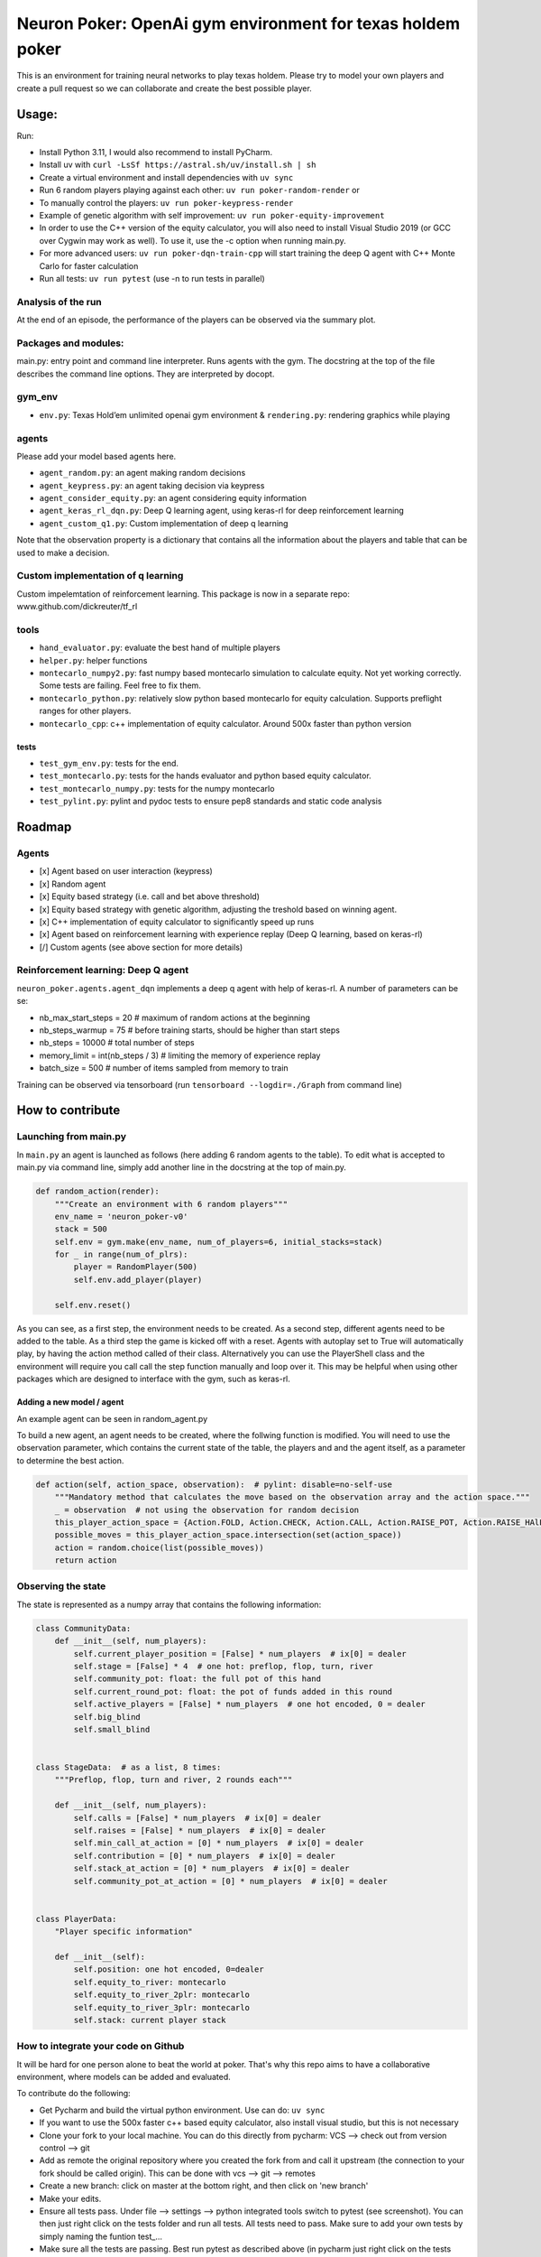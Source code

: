Neuron Poker: OpenAi gym environment for texas holdem poker
===========================================================

This is an environment for training neural networks to play texas
holdem. Please try to model your own players and create a pull request
so we can collaborate and create the best possible player.

Usage:
------

Run:

- Install Python 3.11, I would also recommend to install PyCharm.
- Install uv with ``curl -LsSf https://astral.sh/uv/install.sh | sh``
- Create a virtual environment and install dependencies with ``uv sync``
- Run 6 random players playing against each other:
  ``uv run poker-random-render`` or
- To manually control the players: ``uv run poker-keypress-render``
- Example of genetic algorithm with self improvement: ``uv run poker-equity-improvement``
- In order to use the C++ version of the equity calculator, you will also need to install Visual Studio 2019 (or GCC over Cygwin may work as well). To use it, use the -c option when running main.py.
- For more advanced users: ``uv run poker-dqn-train-cpp`` will start training the deep Q agent with C++ Monte Carlo for faster calculation
- Run all tests: ``uv run pytest`` (use -n to run tests in parallel)

.. figure:: doc/table.gif
   :alt:


Analysis of the run
~~~~~~~~~~~~~~~~~~~

At the end of an episode, the performance of the players can be observed via the summary plot.
|image0|

Packages and modules:
~~~~~~~~~~~~~~~~~~~~~

main.py: entry point and command line interpreter. Runs agents with the gym. The docstring at the top of the file describes the command line options.
They are interpreted by docopt.

gym\_env
~~~~~~~~

-  ``env.py``: Texas Hold’em unlimited openai gym environment &
   ``rendering.py``: rendering graphics while playing

agents
~~~~~~
Please add your model based agents here.

-  ``agent_random.py``: an agent making random decisions
-  ``agent_keypress.py``: an agent taking decision via keypress
-  ``agent_consider_equity.py``: an agent considering equity information
-  ``agent_keras_rl_dqn.py``: Deep Q learning agent, using keras-rl for deep reinforcement learning
-  ``agent_custom_q1.py``: Custom implementation of deep q learning

Note that the observation property is a dictionary that contains all the information about the players and table that can be used to make a decision.

Custom implementation of q learning
~~~~~~~~~~~~~~~~~~~~~~~~~~~~~~~~~~~
Custom impelemtation of reinforcement learning. This package is now in a separate repo:
www.github.com/dickreuter/tf_rl


tools
~~~~~

-  ``hand_evaluator.py``: evaluate the best hand of multiple players
-  ``helper.py``: helper functions
-  ``montecarlo_numpy2.py``: fast numpy based montecarlo simulation to
   calculate equity. Not yet working correctly. Some tests are failing. Feel free to fix them.
-  ``montecarlo_python.py``: relatively slow python based montecarlo for equity calculation. Supports
   preflight ranges for other players.
-  ``montecarlo_cpp``: c++ implementation of equity calculator. Around 500x faster than python version

tests
^^^^^

-  ``test_gym_env.py``: tests for the end.
-  ``test_montecarlo.py``: tests for the hands evaluator and python
   based equity calculator.
-  ``test_montecarlo_numpy.py``: tests for the numpy montecarlo
-  ``test_pylint.py``: pylint and pydoc tests to ensure pep8 standards and static code analysis


Roadmap
-------

Agents
~~~~~~

- [x] Agent based on user interaction (keypress)
- [x] Random agent
- [x] Equity based strategy (i.e. call and bet above threshold)
- [x] Equity based strategy with genetic algorithm, adjusting the treshold based on winning agent.
- [x] C++ implementation of equity calculator to significantly speed up runs
- [x] Agent based on reinforcement learning with experience replay (Deep Q learning, based on keras-rl)
- [/] Custom agents (see above section for more details)

Reinforcement learning: Deep Q agent
~~~~~~~~~~~~~~~~~~~~~~~~~~~~~~~~~~~~

``neuron_poker.agents.agent_dqn`` implements a deep q agent with help of keras-rl.
A number of parameters can be se:

- nb_max_start_steps = 20  # maximum of random actions at the beginning
- nb_steps_warmup = 75  # before training starts, should be higher than start steps
- nb_steps = 10000  # total number of steps
- memory_limit = int(nb_steps / 3)  # limiting the memory of experience replay
- batch_size = 500  # number of items sampled from memory to train

Training can be observed via tensorboard (run ``tensorboard --logdir=./Graph`` from command line)
|image2|


How to contribute
-----------------

Launching from main.py
~~~~~~~~~~~~~~~~~~~~~~

In ``main.py`` an agent is launched as follows (here adding 6 random
agents to the table). To edit what is accepted to main.py via command
line, simply add another line in the docstring at the top of main.py.

.. code:: python

    def random_action(render):
        """Create an environment with 6 random players"""
        env_name = 'neuron_poker-v0'
        stack = 500
        self.env = gym.make(env_name, num_of_players=6, initial_stacks=stack)
        for _ in range(num_of_plrs):
            player = RandomPlayer(500)
            self.env.add_player(player)

        self.env.reset()

As you can see, as a first step, the environment needs to be created. As a second step, different agents need to be
added to the table. As a third step the game is kicked off with a reset. Agents with autoplay set to True will automatically
play, by having the action method called of their class. Alternatively you can use the PlayerShell class
and the environment will require you call call the step function manually and loop over it. This may be helpful
when using other packages which are designed to interface with the gym, such as keras-rl.

Adding a new model / agent
^^^^^^^^^^^^^^^^^^^^^^^^^^

An example agent can be seen in random\_agent.py

To build a new agent, an agent needs to be created, where the follwing
function is modified. You will need to use the observation parameter,
which contains the current state of the table, the players and and the
agent itself, as a parameter to determine the best action.

.. code:: python

    def action(self, action_space, observation):  # pylint: disable=no-self-use
        """Mandatory method that calculates the move based on the observation array and the action space."""
        _ = observation  # not using the observation for random decision
        this_player_action_space = {Action.FOLD, Action.CHECK, Action.CALL, Action.RAISE_POT, Action.RAISE_HAlF_POT}
        possible_moves = this_player_action_space.intersection(set(action_space))
        action = random.choice(list(possible_moves))
        return action

Observing the state
~~~~~~~~~~~~~~~~~~~

The state is represented as a numpy array that contains the following
information:

.. code:: python

    class CommunityData:
        def __init__(self, num_players):
            self.current_player_position = [False] * num_players  # ix[0] = dealer
            self.stage = [False] * 4  # one hot: preflop, flop, turn, river
            self.community_pot: float: the full pot of this hand
            self.current_round_pot: float: the pot of funds added in this round
            self.active_players = [False] * num_players  # one hot encoded, 0 = dealer
            self.big_blind
            self.small_blind


    class StageData:  # as a list, 8 times:
        """Preflop, flop, turn and river, 2 rounds each"""

        def __init__(self, num_players):
            self.calls = [False] * num_players  # ix[0] = dealer
            self.raises = [False] * num_players  # ix[0] = dealer
            self.min_call_at_action = [0] * num_players  # ix[0] = dealer
            self.contribution = [0] * num_players  # ix[0] = dealer
            self.stack_at_action = [0] * num_players  # ix[0] = dealer
            self.community_pot_at_action = [0] * num_players  # ix[0] = dealer


    class PlayerData:
        "Player specific information"

        def __init__(self):
            self.position: one hot encoded, 0=dealer
            self.equity_to_river: montecarlo
            self.equity_to_river_2plr: montecarlo
            self.equity_to_river_3plr: montecarlo
            self.stack: current player stack

How to integrate your code on Github
~~~~~~~~~~~~~~~~~~~~~~~~~~~~~~~~~~~~

It will be hard for one person alone to beat the world at poker. That's
why this repo aims to have a collaborative environment, where models can
be added and evaluated.

To contribute do the following:

- Get Pycharm and build the virtual python environment. Use can do: ``uv sync``
- If you want to use the 500x faster c++ based equity calculator, also install visual studio, but this is not necessary
- Clone your fork to your local machine. You can do this directly from pycharm: VCS --> check out from version control --> git
- Add as remote the original repository where you created the fork from and call it upstream (the connection to your fork should be called origin). This can be done with vcs --> git --> remotes
- Create a new branch: click on master at the bottom right, and then click on 'new branch'
- Make your edits.
- Ensure all tests pass. Under file --> settings --> python integrated tools switch to pytest (see screenshot). |image1| You can then just right click on the tests folder and run all tests. All tests need to pass. Make sure to add your own tests by simply naming the funtion test\_... \
- Make sure all the tests are passing. Best run pytest as described above (in pycharm just right click on the tests folder and run it). If a test fails, you can debug the test, by right clicking on it and put breakpoints, or even open a console at the breakpoint: https://stackoverflow.com/questions/19329601/interactive-shell-debugging-with-pycharm
- Commit your changes (CTRL+K}
- Push your changes to your origin (your fork) (CTRL+SHIFT+K)
- To bring your branch up to date with upstream master, if it has moved on: rebase onto upstream master: click on your branch name at the bottom right of pycharm, then click on upstream/master, then rebase onto. You may need to resolve soe conflicts. Once this is done, make sure to always force-push (ctrl+shift+k), (not just push). This can be done by selecting the dropdown next to push and choose force-push (important: don't push and merge a rebased branch with your remote)
- Create a pull request on your github.com to merge your branch with the upstream master.
- When your pull request is approved, it will be merged into the upstream/master.

.. |image0| image:: doc/pots.png
.. |image1| image:: doc/pytest.png
.. |image2| image:: doc/tensorboard-example.png
